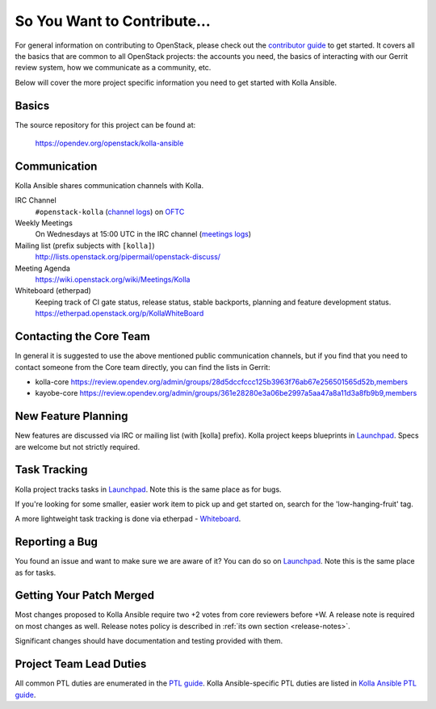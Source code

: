 ============================
So You Want to Contribute...
============================

For general information on contributing to OpenStack, please check out the
`contributor guide <https://docs.openstack.org/contributors/>`_ to get started.
It covers all the basics that are common to all OpenStack projects: the
accounts you need, the basics of interacting with our Gerrit review system,
how we communicate as a community, etc.

Below will cover the more project specific information you need to get started
with Kolla Ansible.

Basics
~~~~~~

The source repository for this project can be found at:

   https://opendev.org/openstack/kolla-ansible

Communication
~~~~~~~~~~~~~

Kolla Ansible shares communication channels with Kolla.

IRC Channel
    ``#openstack-kolla`` (`channel logs`_) on `OFTC <http://oftc.net>`_

Weekly Meetings
    On Wednesdays at 15:00 UTC in the IRC channel (`meetings logs`_)

Mailing list (prefix subjects with ``[kolla]``)
    http://lists.openstack.org/pipermail/openstack-discuss/

Meeting Agenda
    https://wiki.openstack.org/wiki/Meetings/Kolla

Whiteboard (etherpad)
    Keeping track of CI gate status, release status, stable backports,
    planning and feature development status.
    https://etherpad.openstack.org/p/KollaWhiteBoard

.. _channel logs: http://eavesdrop.openstack.org/irclogs/%23openstack-kolla/
.. _meetings logs:  http://eavesdrop.openstack.org/meetings/kolla/

Contacting the Core Team
~~~~~~~~~~~~~~~~~~~~~~~~

In general it is suggested to use the above mentioned public communication
channels, but if you find that you need to contact someone from the Core team
directly, you can find the lists in Gerrit:

- kolla-core https://review.opendev.org/admin/groups/28d5dccfccc125b3963f76ab67e256501565d52b,members
- kayobe-core https://review.opendev.org/admin/groups/361e28280e3a06be2997a5aa47a8a11d3a8fb9b9,members

New Feature Planning
~~~~~~~~~~~~~~~~~~~~

New features are discussed via IRC or mailing list (with [kolla] prefix).
Kolla project keeps blueprints in `Launchpad <https://blueprints.launchpad.net/kolla-ansible>`__.
Specs are welcome but not strictly required.

Task Tracking
~~~~~~~~~~~~~

Kolla project tracks tasks in `Launchpad <https://bugs.launchpad.net/kolla-ansible>`__.
Note this is the same place as for bugs.

If you're looking for some smaller, easier work item to pick up and get started
on, search for the 'low-hanging-fruit' tag.

A more lightweight task tracking is done via etherpad - `Whiteboard <https://etherpad.openstack.org/p/KollaWhiteBoard>`__.

Reporting a Bug
~~~~~~~~~~~~~~~

You found an issue and want to make sure we are aware of it? You can do so
on `Launchpad <https://bugs.launchpad.net/kolla-ansible>`__.
Note this is the same place as for tasks.

Getting Your Patch Merged
~~~~~~~~~~~~~~~~~~~~~~~~~

Most changes proposed to Kolla Ansible require two +2 votes from core reviewers
before +W. A release note is required on most changes as well. Release notes
policy is described in :ref:`its own section <release-notes>`.

Significant changes should have documentation and testing provided with them.

Project Team Lead Duties
~~~~~~~~~~~~~~~~~~~~~~~~

All common PTL duties are enumerated in the `PTL guide <https://docs.openstack.org/project-team-guide/ptl.html>`_.
Kolla Ansible-specific PTL duties are listed in `Kolla Ansible PTL guide <https://docs.openstack.org/kolla-ansible/latest/contributor/ptl-guide.html>`_.
